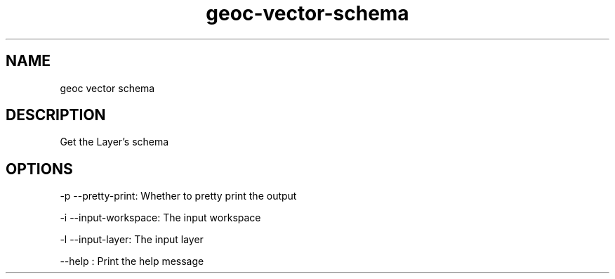.TH "geoc-vector-schema" "1" "5 May 2013" "version 0.1"
.SH NAME
geoc vector schema
.SH DESCRIPTION
Get the Layer's schema
.SH OPTIONS
-p --pretty-print: Whether to pretty print the output
.PP
-i --input-workspace: The input workspace
.PP
-l --input-layer: The input layer
.PP
--help : Print the help message
.PP
